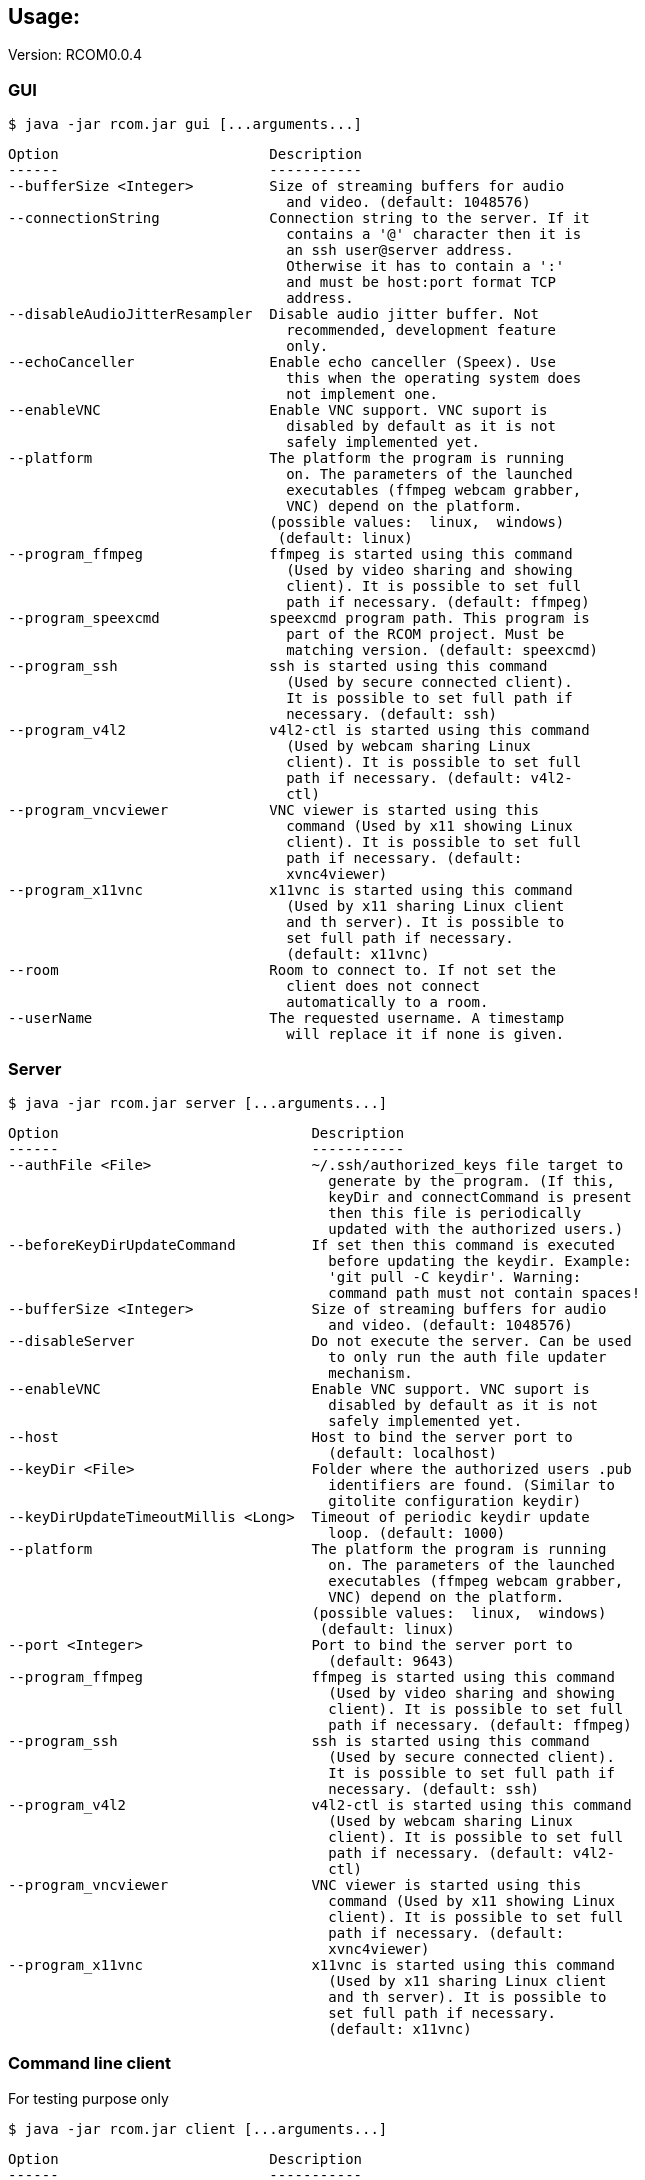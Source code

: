 == Usage:

Version: RCOM0.0.4

=== GUI

 $ java -jar rcom.jar gui [...arguments...]

----
Option                         Description                            
------                         -----------                            
--bufferSize <Integer>         Size of streaming buffers for audio    
                                 and video. (default: 1048576)        
--connectionString             Connection string to the server. If it 
                                 contains a '@' character then it is  
                                 an ssh user@server address.          
                                 Otherwise it has to contain a ':'    
                                 and must be host:port format TCP     
                                 address.                             
--disableAudioJitterResampler  Disable audio jitter buffer. Not       
                                 recommended, development feature     
                                 only.                                
--echoCanceller                Enable echo canceller (Speex). Use     
                                 this when the operating system does  
                                 not implement one.                   
--enableVNC                    Enable VNC support. VNC suport is      
                                 disabled by default as it is not     
                                 safely implemented yet.              
--platform                     The platform the program is running    
                                 on. The parameters of the launched   
                                 executables (ffmpeg webcam grabber,  
                                 VNC) depend on the platform.         
                               (possible values:  linux,  windows)    
                                (default: linux)                      
--program_ffmpeg               ffmpeg is started using this command   
                                 (Used by video sharing and showing   
                                 client). It is possible to set full  
                                 path if necessary. (default: ffmpeg) 
--program_speexcmd             speexcmd program path. This program is 
                                 part of the RCOM project. Must be    
                                 matching version. (default: speexcmd)
--program_ssh                  ssh is started using this command      
                                 (Used by secure connected client).   
                                 It is possible to set full path if   
                                 necessary. (default: ssh)            
--program_v4l2                 v4l2-ctl is started using this command 
                                 (Used by webcam sharing Linux        
                                 client). It is possible to set full  
                                 path if necessary. (default: v4l2-   
                                 ctl)                                 
--program_vncviewer            VNC viewer is started using this       
                                 command (Used by x11 showing Linux   
                                 client). It is possible to set full  
                                 path if necessary. (default:         
                                 xvnc4viewer)                         
--program_x11vnc               x11vnc is started using this command   
                                 (Used by x11 sharing Linux client    
                                 and th server). It is possible to    
                                 set full path if necessary.          
                                 (default: x11vnc)                    
--room                         Room to connect to. If not set the     
                                 client does not connect              
                                 automatically to a room.             
--userName                     The requested username. A timestamp    
                                 will replace it if none is given.    
----

=== Server

 $ java -jar rcom.jar server [...arguments...]

----
Option                              Description                            
------                              -----------                            
--authFile <File>                   ~/.ssh/authorized_keys file target to  
                                      generate by the program. (If this,   
                                      keyDir and connectCommand is present 
                                      then this file is periodically       
                                      updated with the authorized users.)  
--beforeKeyDirUpdateCommand         If set then this command is executed   
                                      before updating the keydir. Example: 
                                      'git pull -C keydir'. Warning:       
                                      command path must not contain spaces!
--bufferSize <Integer>              Size of streaming buffers for audio    
                                      and video. (default: 1048576)        
--disableServer                     Do not execute the server. Can be used 
                                      to only run the auth file updater    
                                      mechanism.                           
--enableVNC                         Enable VNC support. VNC suport is      
                                      disabled by default as it is not     
                                      safely implemented yet.              
--host                              Host to bind the server port to        
                                      (default: localhost)                 
--keyDir <File>                     Folder where the authorized users .pub 
                                      identifiers are found. (Similar to   
                                      gitolite configuration keydir)       
--keyDirUpdateTimeoutMillis <Long>  Timeout of periodic keydir update      
                                      loop. (default: 1000)                
--platform                          The platform the program is running    
                                      on. The parameters of the launched   
                                      executables (ffmpeg webcam grabber,  
                                      VNC) depend on the platform.         
                                    (possible values:  linux,  windows)    
                                     (default: linux)                      
--port <Integer>                    Port to bind the server port to        
                                      (default: 9643)                      
--program_ffmpeg                    ffmpeg is started using this command   
                                      (Used by video sharing and showing   
                                      client). It is possible to set full  
                                      path if necessary. (default: ffmpeg) 
--program_ssh                       ssh is started using this command      
                                      (Used by secure connected client).   
                                      It is possible to set full path if   
                                      necessary. (default: ssh)            
--program_v4l2                      v4l2-ctl is started using this command 
                                      (Used by webcam sharing Linux        
                                      client). It is possible to set full  
                                      path if necessary. (default: v4l2-   
                                      ctl)                                 
--program_vncviewer                 VNC viewer is started using this       
                                      command (Used by x11 showing Linux   
                                      client). It is possible to set full  
                                      path if necessary. (default:         
                                      xvnc4viewer)                         
--program_x11vnc                    x11vnc is started using this command   
                                      (Used by x11 sharing Linux client    
                                      and th server). It is possible to    
                                      set full path if necessary.          
                                      (default: x11vnc)                    
----

=== Command line client

For testing purpose only

 $ java -jar rcom.jar client [...arguments...]

----
Option                         Description                            
------                         -----------                            
--audio                        Stream microphone audio source when    
                                 connected to the server.             
--bufferSize <Integer>         Size of streaming buffers for audio    
                                 and video. (default: 1048576)        
--connectionString             Connection string to the server. If it 
                                 contains a '@' character then it is  
                                 an ssh user@server address.          
                                 Otherwise it has to contain a ':'    
                                 and must be host:port format TCP     
                                 address.                             
--disableAudioJitterResampler  Disable audio jitter buffer. Not       
                                 recommended, development feature     
                                 only.                                
--disableStdinMessaging        Do not use stdin as message source.    
--echoCanceller                Enable echo canceller (Speex). Use     
                                 this when the operating system does  
                                 not implement one.                   
--enableVNC                    Enable VNC support. VNC suport is      
                                 disabled by default as it is not     
                                 safely implemented yet.              
--platform                     The platform the program is running    
                                 on. The parameters of the launched   
                                 executables (ffmpeg webcam grabber,  
                                 VNC) depend on the platform.         
                               (possible values:  linux,  windows)    
                                (default: linux)                      
--program_ffmpeg               ffmpeg is started using this command   
                                 (Used by video sharing and showing   
                                 client). It is possible to set full  
                                 path if necessary. (default: ffmpeg) 
--program_speexcmd             speexcmd program path. This program is 
                                 part of the RCOM project. Must be    
                                 matching version. (default: speexcmd)
--program_ssh                  ssh is started using this command      
                                 (Used by secure connected client).   
                                 It is possible to set full path if   
                                 necessary. (default: ssh)            
--program_v4l2                 v4l2-ctl is started using this command 
                                 (Used by webcam sharing Linux        
                                 client). It is possible to set full  
                                 path if necessary. (default: v4l2-   
                                 ctl)                                 
--program_vncviewer            VNC viewer is started using this       
                                 command (Used by x11 showing Linux   
                                 client). It is possible to set full  
                                 path if necessary. (default:         
                                 xvnc4viewer)                         
--program_x11vnc               x11vnc is started using this command   
                                 (Used by x11 sharing Linux client    
                                 and th server). It is possible to    
                                 set full path if necessary.          
                                 (default: x11vnc)                    
--room                         Room to connect to. If not set the     
                                 client does not connect              
                                 automatically to a room.             
--userName                     The requested username. A timestamp    
                                 will replace it if none is given.    
--vnc                          Stream screen as VNC session when      
                                 connected to the server.             
--webcam                       Stream webcam video source when        
                                 connected to the server.             
----



